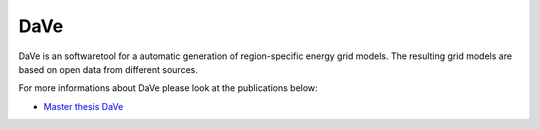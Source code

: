 ====
DaVe
====
DaVe is an softwaretool for a automatic generation of region-specific energy grid models. The resulting grid models are based on open data from different sources.

For more informations about DaVe please look at the publications below:

- `Master thesis DaVe <https://www.researchgate.net/publication/347423392_DaVe_-_Ein_Softwaretool_zur_automatisierten_Generierung_von_regionalspezifischen_Stromnetzen_basierend_auf_Open_Data>`_
